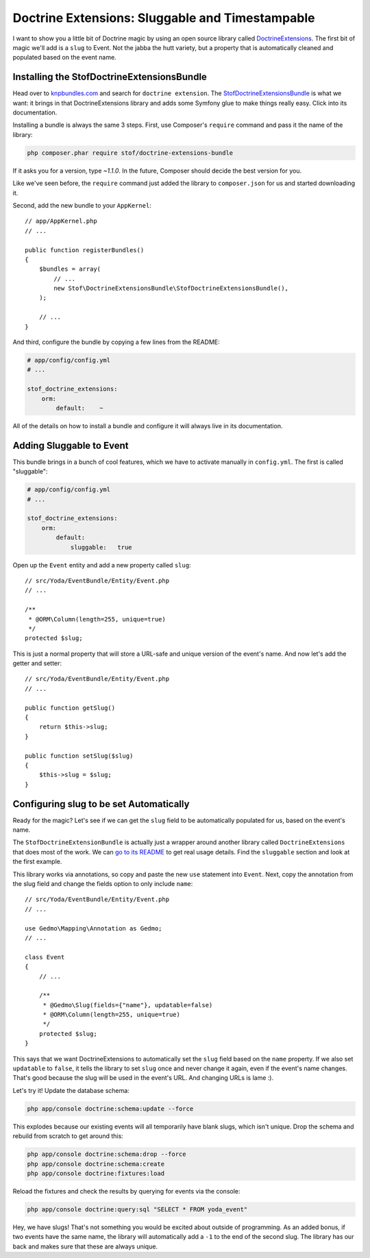 Doctrine Extensions: Sluggable and Timestampable
================================================

I want to show you a little bit of Doctrine magic by using an open source
library called `DoctrineExtensions`_. The first bit of magic we'll add is
a ``slug`` to Event. Not the jabba the hutt variety, but a property that
is automatically cleaned and populated based on the event name.

Installing the StofDoctrineExtensionsBundle
-------------------------------------------

Head over to `knpbundles.com`_ and search for ``doctrine extension``. The
`StofDoctrineExtensionsBundle`_ is what we want: it brings in that DoctrineExtensions
library and adds some Symfony glue to make things really easy. Click into
its documentation.

Installing a bundle is always the same 3 steps. First, use Composer's ``require``
command and pass it the name of the library:

.. code-block:: bash

    php composer.phar require stof/doctrine-extensions-bundle

If it asks you for a version, type `~1.1.0`. In the future, Composer should
decide the best version for you.

Like we've seen before, the ``require`` command just added the library to
``composer.json`` for us and started downloading it.

Second, add the new bundle to your ``AppKernel``::

    // app/AppKernel.php
    // ...

    public function registerBundles()
    {
        $bundles = array(
            // ...
            new Stof\DoctrineExtensionsBundle\StofDoctrineExtensionsBundle(),
        );

        // ...
    }

And third, configure the bundle by copying a few lines from the README:

.. code-block:: yaml

    # app/config/config.yml
    # ...

    stof_doctrine_extensions:
        orm:
            default:    ~

All of the details on how to install a bundle and configure it will always
live in its documentation.

Adding Sluggable to Event
-------------------------

This bundle brings in a bunch of cool features, which we have to activate
manually in ``config.yml``. The first is called "sluggable":

.. code-block:: yaml

    # app/config/config.yml
    # ...

    stof_doctrine_extensions:
        orm:
            default:
                sluggable:   true

Open up the ``Event`` entity and add a new property called ``slug``::

    // src/Yoda/EventBundle/Entity/Event.php
    // ...

    /**
     * @ORM\Column(length=255, unique=true)
     */
    protected $slug;

This is just a normal property that will store a URL-safe and unique version
of the event's name. And now let's add the getter and setter::

    // src/Yoda/EventBundle/Entity/Event.php
    // ...

    public function getSlug()
    {
        return $this->slug;
    }

    public function setSlug($slug)
    {
        $this->slug = $slug;
    }

Configuring slug to be set Automatically
----------------------------------------

Ready for the magic? Let's see if we can get the ``slug`` field to be automatically
populated for us, based on the event's name.

The ``StofDoctrineExtensionBundle`` is actually just a wrapper around another
library called ``DoctrineExtensions`` that does most of the work. We can
`go to its README`_ to get real usage details. Find the ``sluggable`` section
and look at the first example.

This library works via annotations, so copy and paste the new ``use`` statement
into ``Event``. Next, copy the annotation from the slug field and change the
fields option to only include ``name``::

    // src/Yoda/EventBundle/Entity/Event.php
    // ...
    
    use Gedmo\Mapping\Annotation as Gedmo;
    // ...
    
    class Event
    {
        // ...

        /**
         * @Gedmo\Slug(fields={"name"}, updatable=false)
         * @ORM\Column(length=255, unique=true)
         */
        protected $slug;
    }

This says that we want DoctrineExtensions to automatically set the ``slug``
field based on the ``name`` property. If we also set ``updatable`` to ``false``,
it tells the library to set ``slug`` once and never change it again, even
if the event's name changes. That's good because the slug will be used in
the event's URL. And changing URLs is lame :).

Let's try it! Update the database schema:

.. code-block:: bash

    php app/console doctrine:schema:update --force

This explodes because our existing events will all temporarily have blank
slugs, which isn't unique. Drop the schema and rebuild from scratch to get
around this:

.. code-block:: bash

    php app/console doctrine:schema:drop --force
    php app/console doctrine:schema:create
    php app/console doctrine:fixtures:load

Reload the fixtures and check the results by querying for events via the console:

.. code-block:: bash

    php app/console doctrine:query:sql "SELECT * FROM yoda_event"

Hey, we have slugs! That's not something you would be excited about outside of programming.
As an added bonus, if two events have the same name, the library
will automatically add a ``-1`` to the end of the second slug. The
library has our back and makes sure that these are always unique.

.. _`KnpBundles.com`: http://knpbundles.com/
.. _`go to its readme`: https://github.com/Atlantic18/DoctrineExtensions/tree/master/doc
.. _`DoctrineExtensions`: https://github.com/Atlantic18/DoctrineExtensions
.. _`StofDoctrineExtensionsBundle`: https://github.com/stof/StofDoctrineExtensionsBundle
